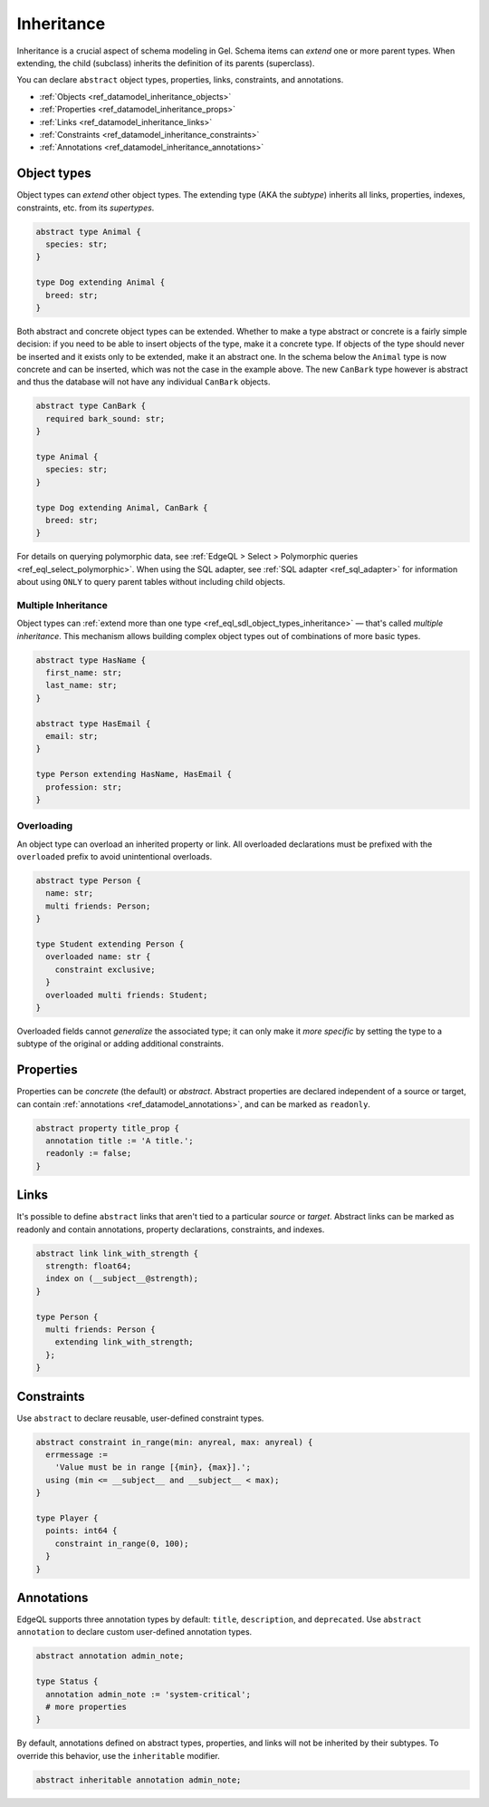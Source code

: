.. _ref_datamodel_inheritance:

===========
Inheritance
===========

.. index:: extending, extends, subtype, supertype, parent type, child type

Inheritance is a crucial aspect of schema modeling in Gel. Schema items can
*extend* one or more parent types. When extending, the child (subclass)
inherits the definition of its parents (superclass).

You can declare ``abstract`` object types, properties, links, constraints, and
annotations.

- :ref:`Objects <ref_datamodel_inheritance_objects>`
- :ref:`Properties <ref_datamodel_inheritance_props>`
- :ref:`Links <ref_datamodel_inheritance_links>`
- :ref:`Constraints <ref_datamodel_inheritance_constraints>`
- :ref:`Annotations <ref_datamodel_inheritance_annotations>`

.. _ref_datamodel_inheritance_objects:

Object types
------------

.. api-index:: abstract type, extending

Object types can *extend* other object types. The extending type (AKA the
*subtype*) inherits all links, properties, indexes, constraints, etc. from its
*supertypes*.

.. code-block:: sdl

    abstract type Animal {
      species: str;
    }

    type Dog extending Animal {
      breed: str;
    }

Both abstract and concrete object types can be extended. Whether to make a
type abstract or concrete is a fairly simple decision: if you need to be
able to insert objects of the type, make it a concrete type. If objects of
the type should never be inserted and it exists only to be extended, make it
an abstract one. In the schema below the ``Animal`` type is now concrete
and can be inserted, which was not the case in the example above. The new
``CanBark`` type however is abstract and thus the database will not have
any individual ``CanBark`` objects.

.. code-block:: sdl

    abstract type CanBark {
      required bark_sound: str;
    }

    type Animal {
      species: str;
    }

    type Dog extending Animal, CanBark {
      breed: str;
    }


For details on querying polymorphic data, see :ref:`EdgeQL > Select >
Polymorphic queries <ref_eql_select_polymorphic>`. When using the SQL adapter,
see :ref:`SQL adapter <ref_sql_adapter>` for information about using ``ONLY``
to query parent tables without including child objects.

.. _ref_datamodel_inheritance_multiple:

Multiple Inheritance
^^^^^^^^^^^^^^^^^^^^

Object types can :ref:`extend more
than one type <ref_eql_sdl_object_types_inheritance>` — that's called
*multiple inheritance*. This mechanism allows building complex object
types out of combinations of more basic types.

.. code-block:: sdl

    abstract type HasName {
      first_name: str;
      last_name: str;
    }

    abstract type HasEmail {
      email: str;
    }

    type Person extending HasName, HasEmail {
      profession: str;
    }


.. _ref_datamodel_overloading:

Overloading
^^^^^^^^^^^

.. api-index:: overloaded

An object type can overload an inherited property or link. All overloaded
declarations must be prefixed with the ``overloaded`` prefix to avoid
unintentional overloads.

.. code-block:: sdl

    abstract type Person {
      name: str;
      multi friends: Person;
    }

    type Student extending Person {
      overloaded name: str {
        constraint exclusive;
      }
      overloaded multi friends: Student;
    }


Overloaded fields cannot *generalize* the associated type; it can only make it
*more specific* by setting the type to a subtype of the original or adding
additional constraints.

.. _ref_datamodel_inheritance_props:

Properties
----------

.. api-index:: abstract property, readonly

Properties can be *concrete* (the default) or *abstract*. Abstract properties
are declared independent of a source or target, can contain :ref:`annotations
<ref_datamodel_annotations>`, and can be marked as ``readonly``.

.. code-block:: sdl

  abstract property title_prop {
    annotation title := 'A title.';
    readonly := false;
  }

.. _ref_datamodel_inheritance_links:

Links
-----

.. api-index:: abstract link

It's possible to define ``abstract`` links that aren't tied to a particular
*source* or *target*. Abstract links can be marked as readonly and contain
annotations, property declarations, constraints, and indexes.

.. code-block:: sdl

    abstract link link_with_strength {
      strength: float64;
      index on (__subject__@strength);
    }

    type Person {
      multi friends: Person {
        extending link_with_strength;
      };
    }

.. _ref_datamodel_inheritance_constraints:

Constraints
-----------

.. api-index:: abstract constraint, using, errmessage

Use ``abstract`` to declare reusable, user-defined constraint types.

.. code-block:: sdl

    abstract constraint in_range(min: anyreal, max: anyreal) {
      errmessage :=
        'Value must be in range [{min}, {max}].';
      using (min <= __subject__ and __subject__ < max);
    }

    type Player {
      points: int64 {
        constraint in_range(0, 100);
      }
    }

.. _ref_datamodel_inheritance_annotations:

Annotations
-----------

.. api-index:: abstract annotation, inheritable

EdgeQL supports three annotation types by default: ``title``, ``description``,
and ``deprecated``. Use ``abstract annotation`` to declare custom user-defined
annotation types.

.. code-block:: sdl

  abstract annotation admin_note;

  type Status {
    annotation admin_note := 'system-critical';
    # more properties
  }

By default, annotations defined on abstract types, properties, and links will
not be inherited by their subtypes. To override this behavior, use the
``inheritable`` modifier.

.. code-block:: sdl

  abstract inheritable annotation admin_note;

